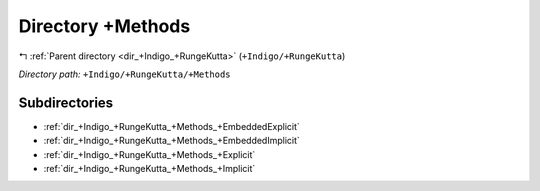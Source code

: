 .. _dir_+Indigo_+RungeKutta_+Methods:


Directory +Methods
==================


|exhale_lsh| :ref:`Parent directory <dir_+Indigo_+RungeKutta>` (``+Indigo/+RungeKutta``)

.. |exhale_lsh| unicode:: U+021B0 .. UPWARDS ARROW WITH TIP LEFTWARDS

*Directory path:* ``+Indigo/+RungeKutta/+Methods``

Subdirectories
--------------

- :ref:`dir_+Indigo_+RungeKutta_+Methods_+EmbeddedExplicit`
- :ref:`dir_+Indigo_+RungeKutta_+Methods_+EmbeddedImplicit`
- :ref:`dir_+Indigo_+RungeKutta_+Methods_+Explicit`
- :ref:`dir_+Indigo_+RungeKutta_+Methods_+Implicit`



